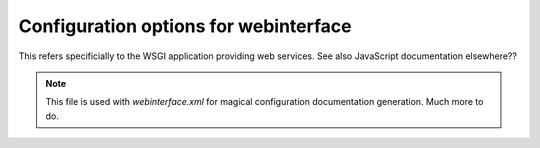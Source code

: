.. _configuration-options:

Configuration options for webinterface
~~~~~~~~~~~~~~~~~~~~~~~~~~~~~~~~~~~~~~
This refers specificially to the WSGI application providing web services.
See also JavaScript documentation elsewhere??

.. note ::
   This file is used with `webinterface.xml` for magical
   configuration documentation generation. Much more to do.

